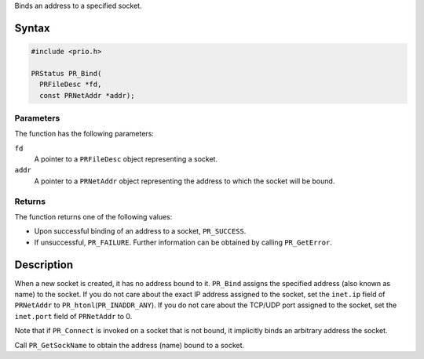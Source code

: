 Binds an address to a specified socket.

.. _Syntax:

Syntax
------

.. code:: eval

   #include <prio.h>

   PRStatus PR_Bind(
     PRFileDesc *fd,
     const PRNetAddr *addr);

.. _Parameters:

Parameters
~~~~~~~~~~

The function has the following parameters:

``fd``
   A pointer to a ``PRFileDesc`` object representing a socket.
``addr``
   A pointer to a ``PRNetAddr`` object representing the address to which
   the socket will be bound.

.. _Returns:

Returns
~~~~~~~

The function returns one of the following values:

-  Upon successful binding of an address to a socket, ``PR_SUCCESS``.
-  If unsuccessful, ``PR_FAILURE``. Further information can be obtained
   by calling ``PR_GetError``.

.. _Description:

Description
-----------

When a new socket is created, it has no address bound to it. ``PR_Bind``
assigns the specified address (also known as name) to the socket. If you
do not care about the exact IP address assigned to the socket, set the
``inet.ip`` field of ``PRNetAddr`` to ``PR_htonl``\ (``PR_INADDR_ANY``).
If you do not care about the TCP/UDP port assigned to the socket, set
the ``inet.port`` field of ``PRNetAddr`` to 0.

Note that if ``PR_Connect`` is invoked on a socket that is not bound, it
implicitly binds an arbitrary address the socket.

Call ``PR_GetSockName`` to obtain the address (name) bound to a socket.
